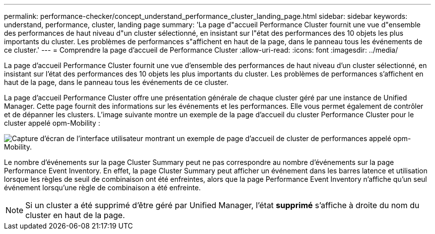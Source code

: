 ---
permalink: performance-checker/concept_understand_performance_cluster_landing_page.html 
sidebar: sidebar 
keywords: understand, performance, cluster, landing page 
summary: 'La page d"accueil Performance Cluster fournit une vue d"ensemble des performances de haut niveau d"un cluster sélectionné, en insistant sur l"état des performances des 10 objets les plus importants du cluster. Les problèmes de performances s"affichent en haut de la page, dans le panneau tous les événements de ce cluster.' 
---
= Comprendre la page d'accueil de Performance Cluster
:allow-uri-read: 
:icons: font
:imagesdir: ../media/


[role="lead"]
La page d'accueil Performance Cluster fournit une vue d'ensemble des performances de haut niveau d'un cluster sélectionné, en insistant sur l'état des performances des 10 objets les plus importants du cluster. Les problèmes de performances s'affichent en haut de la page, dans le panneau tous les événements de ce cluster.

La page d'accueil Performance Cluster offre une présentation générale de chaque cluster géré par une instance de Unified Manager. Cette page fournit des informations sur les événements et les performances. Elle vous permet également de contrôler et de dépanner les clusters. L'image suivante montre un exemple de la page d'accueil du cluster Performance Cluster pour le cluster appelé opm-Mobility :

image::../media/opm_cluster_landing_page_draft.gif[Capture d'écran de l'interface utilisateur montrant un exemple de page d'accueil de cluster de performances appelé opm-Mobility.]

Le nombre d'événements sur la page Cluster Summary peut ne pas correspondre au nombre d'événements sur la page Performance Event Inventory. En effet, la page Cluster Summary peut afficher un événement dans les barres latence et utilisation lorsque les règles de seuil de combinaison ont été enfreintes, alors que la page Performance Event Inventory n'affiche qu'un seul événement lorsqu'une règle de combinaison a été enfreinte.

[NOTE]
====
Si un cluster a été supprimé d'être géré par Unified Manager, l'état *supprimé* s'affiche à droite du nom du cluster en haut de la page.

====
